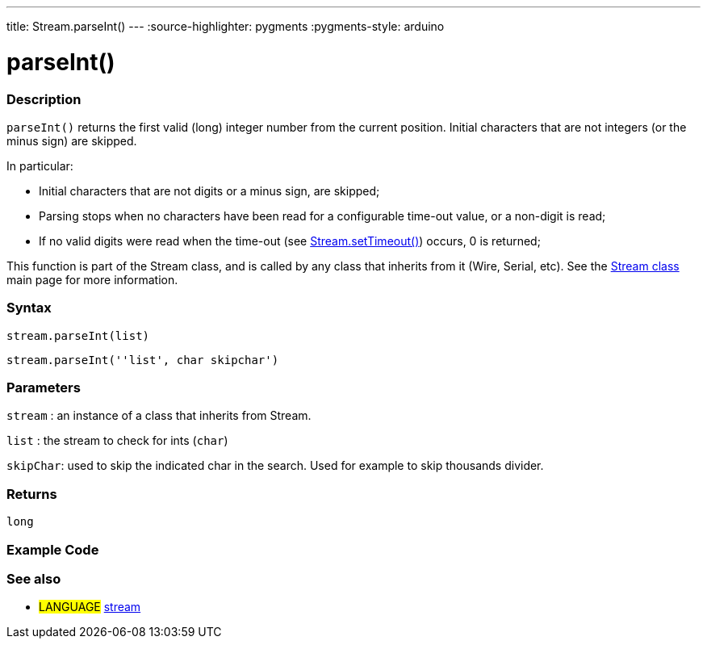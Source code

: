 ---
title: Stream.parseInt()
---
:source-highlighter: pygments
:pygments-style: arduino



= parseInt()


// OVERVIEW SECTION STARTS
[#overview]
--

[float]
=== Description
`parseInt()` returns the first valid (long) integer number from the current position. Initial characters that are not integers (or the minus sign) are skipped.

In particular:

* Initial characters that are not digits or a minus sign, are skipped; +
* Parsing stops when no characters have been read for a configurable time-out value, or a non-digit is read; +
* If no valid digits were read when the time-out (see link:../streamSetTimeout[Stream.setTimeout()]) occurs, 0 is returned;

This function is part of the Stream class, and is called by any class that inherits from it (Wire, Serial, etc). See the link:../stream[Stream class] main page for more information.
[%hardbreaks]


[float]
=== Syntax
`stream.parseInt(list)`

`stream.parseInt(''list', char skipchar')`

[float]
=== Parameters
`stream` : an instance of a class that inherits from Stream.

`list` : the stream to check for ints (`char`)

`skipChar`: used to skip the indicated char in the search. Used for example to skip thousands divider.

[float]
=== Returns
`long`

--
// OVERVIEW SECTION ENDS




// HOW TO USE SECTION STARTS
[#howtouse]
--

[float]
=== Example Code
// Describe what the example code is all about and add relevant code   ►►►►► THIS SECTION IS MANDATORY ◄◄◄◄◄

[float]
=== See also
// Link relevant content by category, such as other Reference terms (please add the tag #LANGUAGE#),
// definitions (please add the tag #DEFINITION#), and examples of Projects and Tutorials
// (please add the tag #EXAMPLE#)  ►►►►► THIS SECTION IS MANDATORY ◄◄◄◄◄
[role="language"]
* #LANGUAGE# link:../../stream[stream]
--
// HOW TO USE SECTION ENDS
